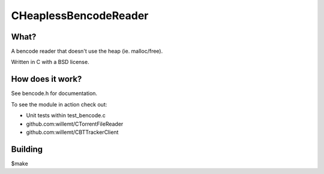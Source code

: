 CHeaplessBencodeReader
==========
.. image:: https://travis-ci.org/willemt/CHeaplessBencodeReader.png
   :target: https://travis-ci.org/willemt/CHeaplessBencodeReader

.. image:: https://coveralls.io/repos/willemt/CHeaplessBencodeReader/badge.png?branch=master
  :target: https://coveralls.io/r/willemt/CHeaplessBencodeReader?branch=master

What?
-----
A bencode reader that doesn't use the heap (ie. malloc/free).

Written in C with a BSD license.

How does it work?
-----------------

See bencode.h for documentation.

To see the module in action check out:

* Unit tests within test_bencode.c

* github.com:willemt/CTorrentFileReader

* github.com:willemt/CBTTrackerClient

Building
--------
$make
